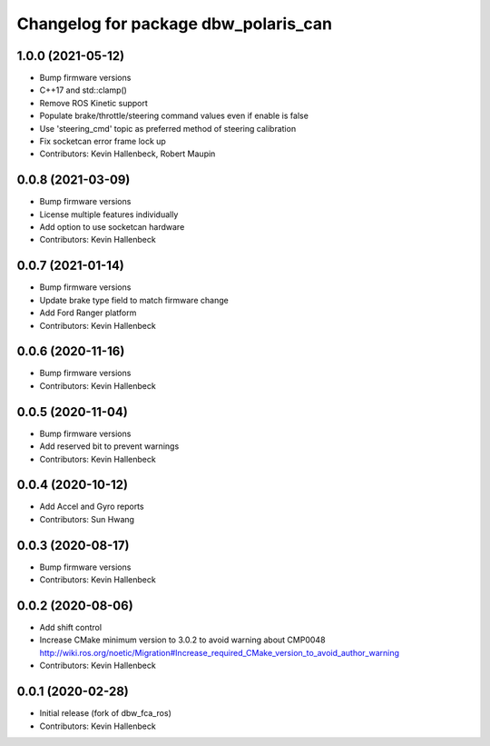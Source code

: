 ^^^^^^^^^^^^^^^^^^^^^^^^^^^^^^^^^^^^^
Changelog for package dbw_polaris_can
^^^^^^^^^^^^^^^^^^^^^^^^^^^^^^^^^^^^^

1.0.0 (2021-05-12)
------------------
* Bump firmware versions
* C++17 and std::clamp()
* Remove ROS Kinetic support
* Populate brake/throttle/steering command values even if enable is false
* Use 'steering_cmd' topic as preferred method of steering calibration
* Fix socketcan error frame lock up
* Contributors: Kevin Hallenbeck, Robert Maupin

0.0.8 (2021-03-09)
------------------
* Bump firmware versions
* License multiple features individually
* Add option to use socketcan hardware
* Contributors: Kevin Hallenbeck

0.0.7 (2021-01-14)
------------------
* Bump firmware versions
* Update brake type field to match firmware change
* Add Ford Ranger platform
* Contributors: Kevin Hallenbeck

0.0.6 (2020-11-16)
------------------
* Bump firmware versions
* Contributors: Kevin Hallenbeck

0.0.5 (2020-11-04)
------------------
* Bump firmware versions
* Add reserved bit to prevent warnings
* Contributors: Kevin Hallenbeck

0.0.4 (2020-10-12)
------------------
* Add Accel and Gyro reports
* Contributors: Sun Hwang

0.0.3 (2020-08-17)
------------------
* Bump firmware versions
* Contributors: Kevin Hallenbeck

0.0.2 (2020-08-06)
------------------
* Add shift control
* Increase CMake minimum version to 3.0.2 to avoid warning about CMP0048
  http://wiki.ros.org/noetic/Migration#Increase_required_CMake_version_to_avoid_author_warning
* Contributors: Kevin Hallenbeck

0.0.1 (2020-02-28)
------------------
* Initial release (fork of dbw_fca_ros)
* Contributors: Kevin Hallenbeck
